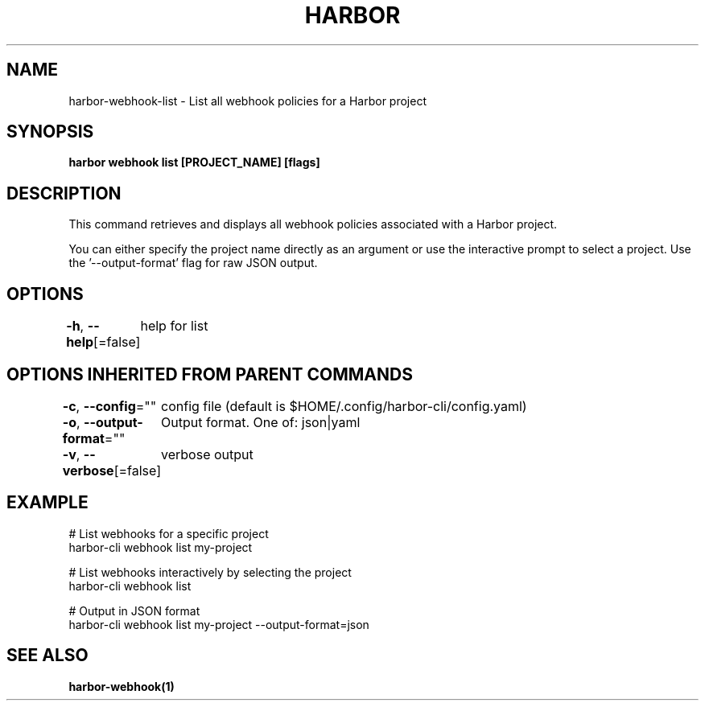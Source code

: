 .nh
.TH "HARBOR" "1"  "Harbor Community" "Harbor User Manuals"

.SH NAME
harbor-webhook-list - List all webhook policies for a Harbor project


.SH SYNOPSIS
\fBharbor webhook list [PROJECT_NAME] [flags]\fP


.SH DESCRIPTION
This command retrieves and displays all webhook policies associated with a Harbor project.

.PP
You can either specify the project name directly as an argument or use the interactive prompt to select a project.
Use the '--output-format' flag for raw JSON output.


.SH OPTIONS
\fB-h\fP, \fB--help\fP[=false]
	help for list


.SH OPTIONS INHERITED FROM PARENT COMMANDS
\fB-c\fP, \fB--config\fP=""
	config file (default is $HOME/.config/harbor-cli/config.yaml)

.PP
\fB-o\fP, \fB--output-format\fP=""
	Output format. One of: json|yaml

.PP
\fB-v\fP, \fB--verbose\fP[=false]
	verbose output


.SH EXAMPLE
.EX
  # List webhooks for a specific project
  harbor-cli webhook list my-project

  # List webhooks interactively by selecting the project
  harbor-cli webhook list

  # Output in JSON format
  harbor-cli webhook list my-project --output-format=json
.EE


.SH SEE ALSO
\fBharbor-webhook(1)\fP